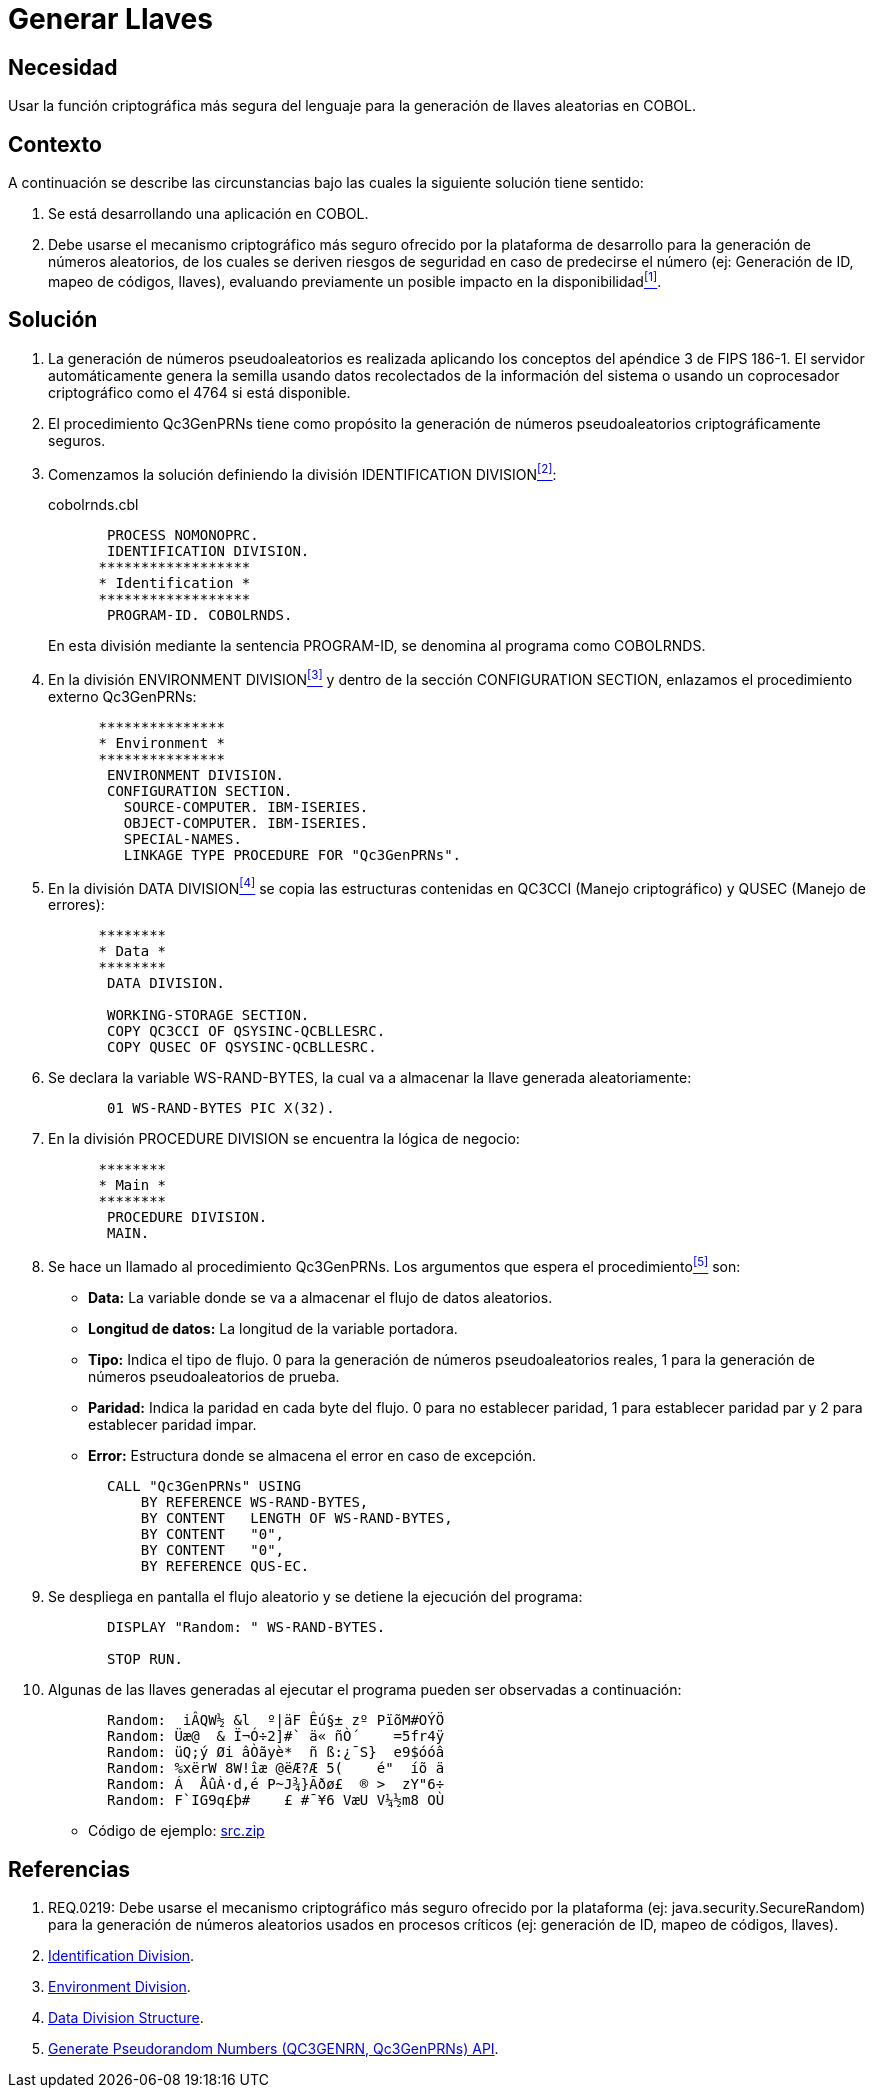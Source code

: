 :slug: kb/cobol/generar-llaves/
:eth: no
:category: cobol
:description: TODO
:keywords: TODO
:kb: yes

= Generar Llaves

== Necesidad

Usar la función criptográfica más segura del lenguaje 
para la generación de llaves aleatorias en +COBOL+.

== Contexto

A continuación se describe las circunstancias 
bajo las cuales la siguiente solución tiene sentido:

. Se está desarrollando una aplicación en +COBOL+.
. Debe usarse el mecanismo criptográfico más seguro 
ofrecido por la plataforma de desarrollo 
para la generación de números aleatorios, 
de los cuales se deriven riesgos de seguridad en caso de predecirse el número 
(ej: Generación de +ID+, mapeo de códigos, llaves), 
evaluando previamente un posible impacto en la disponibilidad<<r1,^[1]^>>.

== Solución

. La generación de números pseudoaleatorios 
es realizada aplicando los conceptos del apéndice 3 de +FIPS 186-1+. 
El servidor automáticamente genera la semilla 
usando datos recolectados de la información del sistema 
o usando un coprocesador criptográfico como el +4764+ si está disponible.

. El procedimiento +Qc3GenPRNs+ tiene como propósito 
la generación de números pseudoaleatorios criptográficamente seguros.

. Comenzamos la solución definiendo la división +IDENTIFICATION DIVISION+<<r2,^[2]^>>:
+
.cobolrnds.cbl
[source,cobol,linenums]
----
       PROCESS NOMONOPRC.
       IDENTIFICATION DIVISION.
      ******************
      * Identification *
      ******************
       PROGRAM-ID. COBOLRNDS.
----
+
En esta división mediante la sentencia +PROGRAM-ID+, 
se denomina al programa como +COBOLRNDS+.

. En la división +ENVIRONMENT DIVISION+<<r3,^[3]^>> 
y dentro de la sección +CONFIGURATION SECTION+, 
enlazamos el procedimiento externo +Qc3GenPRNs+:
+
[source,cobol,linenums]
----
      ***************
      * Environment *
      ***************
       ENVIRONMENT DIVISION.
       CONFIGURATION SECTION.
         SOURCE-COMPUTER. IBM-ISERIES.
         OBJECT-COMPUTER. IBM-ISERIES.
         SPECIAL-NAMES.
         LINKAGE TYPE PROCEDURE FOR "Qc3GenPRNs".
----
. En la división +DATA DIVISION+<<r4,^[4]^>> 
se copia las estructuras contenidas en +QC3CCI+ (Manejo criptográfico) 
y +QUSEC+ (Manejo de errores):
+
[source,cobol,linenums]
----
      ********
      * Data *
      ********
       DATA DIVISION.

       WORKING-STORAGE SECTION.
       COPY QC3CCI OF QSYSINC-QCBLLESRC.
       COPY QUSEC OF QSYSINC-QCBLLESRC.
----
. Se declara la variable +WS-RAND-BYTES+, 
la cual va a almacenar la llave generada aleatoriamente:
+
[source,cobol,linenums]
----
       01 WS-RAND-BYTES PIC X(32).
----
. En la división +PROCEDURE DIVISION+ se encuentra la lógica de negocio:
+
[source,cobol,linenums]
----
      ********
      * Main *
      ********
       PROCEDURE DIVISION.
       MAIN.
----
. Se hace un llamado al procedimiento +Qc3GenPRNs+. 
Los argumentos que espera el procedimiento<<r5,^[5]^>> son:

* *Data:* La variable donde se va a almacenar el flujo de datos aleatorios.

* *Longitud de datos:* La longitud de la variable portadora.

* *Tipo:* Indica el tipo de flujo. 
0 para la generación de números pseudoaleatorios reales, 
1 para la generación de números pseudoaleatorios de prueba.

* *Paridad:* Indica la paridad en cada byte del flujo. 
0 para no establecer paridad, 
1 para establecer paridad par y 
2 para establecer paridad impar.

* *Error:* Estructura donde se almacena el error en caso de excepción.

+
[source,cobol,linenums]
----
       CALL "Qc3GenPRNs" USING
           BY REFERENCE WS-RAND-BYTES,
           BY CONTENT   LENGTH OF WS-RAND-BYTES,
           BY CONTENT   "0",
           BY CONTENT   "0",
           BY REFERENCE QUS-EC.
----

. Se despliega en pantalla el flujo aleatorio 
y se detiene la ejecución del programa:
+
[source,cobol,linenums]
----
       DISPLAY "Random: " WS-RAND-BYTES.

       STOP RUN.
----
. Algunas de las llaves generadas al ejecutar el programa 
pueden ser observadas a continuación:
+
[source,cobol,linenums]
----
       Random:  iÂQW½ &l  º|äF Êú§± zº PïõM#OÝÖ
       Random: Üæ@  & Ï¬Ó÷2]#` ä« ñÒ´    =5fr4ÿ
       Random: üQ;ý Øi âÒãyè*  ñ ß:¿¯S}  e9$óóâ
       Random: %xërW 8W!îæ @ëÆ?Æ 5(    é"  íõ ä
       Random: Á  ÅûÀ·d,é P~J¾}Ãðø£  ® >  zY"6÷
       Random: F`IG9q£þ#    £ #¯¥6 VæU V¼½m8 OÙ
----

* Código de ejemplo: link:src.zip[src.zip]

== Referencias

. [[r1]] REQ.0219: Debe usarse el mecanismo criptográfico más seguro 
ofrecido por la plataforma (ej: java.security.SecureRandom) 
para la generación de números aleatorios usados en procesos críticos 
(ej: generación de ID, mapeo de códigos, llaves).
. [[r2]] link:https://www.ibm.com/support/knowledgecenter/en/ssw_ibm_i_73/rzasb/iddiv.htm[Identification Division].
. [[r3]] link:https://www.ibm.com/support/knowledgecenter/en/ssw_ibm_i_72/rzasb/envcon.htm[Environment Division].
. [[r4]] link:https://www.ibm.com/support/knowledgecenter/en/ssw_ibm_i_73/rzasb/datdivs.htm[Data Division Structure].
. [[r5]] link:https://www.ibm.com/support/knowledgecenter/ssw_i5_54/apis/qc3genprns.htm[Generate Pseudorandom Numbers (QC3GENRN, Qc3GenPRNs) API].